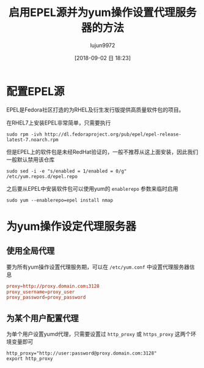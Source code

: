 #+TITLE: 启用EPEL源并为yum操作设置代理服务器的方法
#+AUTHOR: lujun9972
#+TAGS: linux和它的小伙伴
#+DATE: [2018-09-02 日 18:23]
#+LANGUAGE:  zh-CN
#+OPTIONS:  H:6 num:nil toc:t \n:nil ::t |:t ^:nil -:nil f:t *:t <:nil

* 配置EPEL源
EPEL是Fedora社区打造的为RHEL及衍生发行版提供高质量软件包的项目。

在RHEL7上安装EPEL非常简单，只需要执行
#+BEGIN_SRC shell
  sudo rpm -ivh http://dl.fedoraproject.org/pub/epel/epel-release-latest-7.noarch.rpm
#+END_SRC

但是EPEL上的软件包是未经RedHat验证的，一般不推荐从这上面安装，因此我们一般默认禁用该仓库
#+BEGIN_SRC shell
  sudo sed -i -e "s/enabled = 1/enabled = 0/g" /etc/yum.repos.d/epel.repo
#+END_SRC

之后要从EPEL中安装软件包可以使用yum的 =enablerepo= 参数来临时启用
#+BEGIN_SRC shell
  sudo yum --enablerepo=epel install nmap
#+END_SRC

* 为yum操作设定代理服务器

** 使用全局代理
要为所有yum操作设置代理服务期，可以在 =/etc/yum.conf= 中设置代理服务器信息
#+BEGIN_SRC conf
  proxy=http://proxy.domain.com:3128
  proxy_username=proxy_user
  proxy_password=proxy_password
#+END_SRC

** 为某个用户配置代理
为单个用户设置yumd代理，只需要设置过 =http_proxy= 或 =https_proxy= 这两个环境变量即可
#+BEGIN_SRC shell
  http_proxy="http://user:password@proxy.domain.com:3128"
  export http_proxy
#+END_SRC
